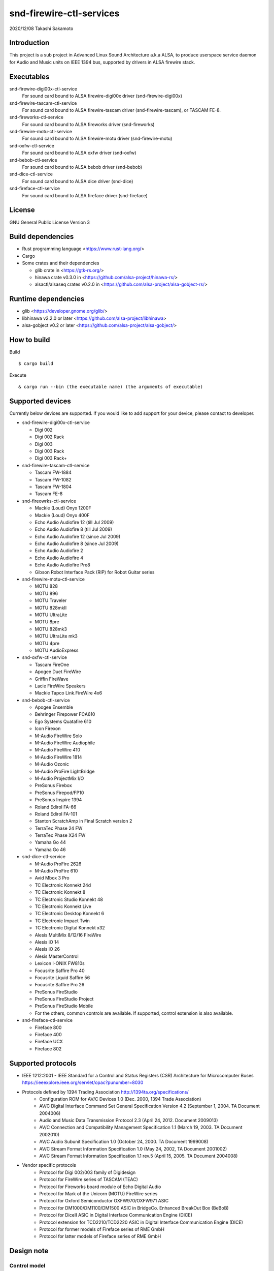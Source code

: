 ========================
snd-firewire-ctl-services
========================

2020/12/08
Takashi Sakamoto

Introduction
============

This project is a sub project in Advanced Linux Sound Architecture a.k.a ALSA,
to produce userspace service daemon for Audio and Music units on IEEE 1394 bus,
supported by drivers in ALSA firewire stack.

Executables
=================================

snd-firewire-digi00x-ctl-service
   For sound card bound to ALSA firewire-digi00x driver (snd-firewire-digi00x)
snd-firewire-tascam-ctl-service
   For sound card bound to ALSA firewire-tascam driver (snd-firewire-tascam), or TASCAM FE-8.
snd-fireworks-ctl-service
   For sound card bound to ALSA fireworks driver (snd-fireworks)
snd-firewire-motu-ctl-service
   For sound card bound to ALSA firewire-motu driver (snd-firewire-motu)
snd-oxfw-ctl-service
   For sound card bound to ALSA oxfw driver (snd-oxfw)
snd-bebob-ctl-service
   For sound card bound to ALSA bebob driver (snd-bebob)
snd-dice-ctl-service
   For sound card bound to ALSA dice driver (snd-dice)
snd-fireface-ctl-service
   For sound card bound to ALSA fireface driver (snd-fireface)

License
=======

GNU General Public License Version 3

Build dependencies
==================

* Rust programming language <https://www.rust-lang.org/>
* Cargo
* Some crates and their dependencies

  * glib crate in <https://gtk-rs.org/>
  * hinawa crate v0.3.0 in <https://github.com/alsa-project/hinawa-rs/>
  * alsactl/alsaseq crates v0.2.0 in <https://github.com/alsa-project/alsa-gobject-rs/>

Runtime dependencies
====================

* glib <https://developer.gnome.org/glib/>
* libhinawa v2.2.0 or later <https://github.com/alsa-project/libhinawa>
* alsa-gobject v0.2 or later <https://github.com/alsa-project/alsa-gobject/>

How to build
============

Build ::

    $ cargo build

Execute ::

    & cargo run --bin (the executable name) (the arguments of executable)

Supported devices
=================

Currently below devices are supported. If you would like to add support for
your device, please contact to developer.

* snd-firewire-digi00x-ctl-service

  * Digi 002
  * Digi 002 Rack
  * Digi 003
  * Digi 003 Rack
  * Digi 003 Rack+

* snd-firewire-tascam-ctl-service

  * Tascam FW-1884
  * Tascam FW-1082
  * Tascam FW-1804
  * Tascam FE-8

* snd-fireowrks-ctl-service

  * Mackie (Loud) Onyx 1200F
  * Mackie (Loud) Onyx 400F
  * Echo Audio Audiofire 12 (till Jul 2009)
  * Echo Audio Audiofire 8 (till Jul 2009)
  * Echo Audio Audiofire 12 (since Jul 2009)
  * Echo Audio Audiofire 8 (since Jul 2009)
  * Echo Audio Audiofire 2
  * Echo Audio Audiofire 4
  * Echo Audio Audiofire Pre8
  * Gibson Robot Interface Pack (RIP) for Robot Guitar series

* snd-firewire-motu-ctl-service

  * MOTU 828
  * MOTU 896
  * MOTU Traveler
  * MOTU 828mkII
  * MOTU UltraLite
  * MOTU 8pre
  * MOTU 828mk3
  * MOTU UltraLite mk3
  * MOTU 4pre
  * MOTU AudioExpress

* snd-oxfw-ctl-service

  * Tascam FireOne
  * Apogee Duet FireWire
  * Griffin FireWave
  * Lacie FireWire Speakers
  * Mackie Tapco Link.FireWire 4x6

* snd-bebob-ctl-service

  * Apogee Ensemble
  * Behringer Firepower FCA610
  * Ego Systems Quatafire 610
  * Icon Firexon
  * M-Audio FireWire Solo
  * M-Audio FireWire Audiophile
  * M-Audio FireWire 410
  * M-Audio FireWire 1814
  * M-Audio Ozonic
  * M-Audio ProFire LightBridge
  * M-Audio ProjectMix I/O
  * PreSonus Firebox
  * PreSonus Firepod/FP10
  * PreSonus Inspire 1394
  * Roland Edirol FA-66
  * Roland Edirol FA-101
  * Stanton ScratchAmp in Final Scratch version 2
  * TerraTec Phase 24 FW
  * TerraTec Phase X24 FW
  * Yamaha Go 44
  * Yamaha Go 46

* snd-dice-ctl-service

  * M-Audio ProFire 2626
  * M-Audio ProFire 610
  * Avid Mbox 3 Pro
  * TC Electronic Konnekt 24d
  * TC Electronic Konnekt 8
  * TC Electronic Studio Konnekt 48
  * TC Electronic Konnekt Live
  * TC Electronic Desktop Konnekt 6
  * TC Electronic Impact Twin
  * TC Electronic Digital Konnekt x32
  * Alesis MultiMix 8/12/16 FireWire
  * Alesis iO 14
  * Alesis iO 26
  * Alesis MasterControl
  * Lexicon I-ONIX FW810s
  * Focusrite Saffire Pro 40
  * Focusrite Liquid Saffire 56
  * Focusrite Saffire Pro 26
  * PreSonus FireStudio
  * PreSonus FireStudio Project
  * PreSonus FireStudio Mobile
  * For the others, common controls are available. If supported, control extension is also available.

* snd-fireface-ctl-service

  * Fireface 800
  * Fireface 400
  * Fireface UCX
  * Fireface 802

Supported protocols
===================

* IEEE 1212:2001 - IEEE Standard for a Control and Status Registers (CSR) Architecture for Microcomputer Buses https://ieeexplore.ieee.org/servlet/opac?punumber=8030
* Protocols defined by 1394 Trading Association http://1394ta.org/specifications/
   * Configuration ROM for AV/C Devices 1.0 (Dec. 2000, 1394 Trade Association)
   * AV/C Digital Interface Command Set General Specification Version 4.2 (September 1, 2004. TA Document 2004006)
   * Audio and Music Data Transmission Protocol 2.3 (April 24, 2012. Document 2009013)
   * AV/C Connection and Compatibility Management Specification 1.1 (March 19, 2003. TA Document 2002010)
   * AV/C Audio Subunit Specification 1.0 (October 24, 2000. TA Document 1999008)
   * AV/C Stream Format Information Specification 1.0 (May 24, 2002, TA Document 2001002)
   * AV/C Stream Format Information Specification 1.1 rev.5 (April 15, 2005. TA Document 2004008)
* Vendor specific protocols
   * Protocol for Digi 002/003 family of Digidesign
   * Protocol for FireWire series of TASCAM (TEAC)
   * Protocol for Fireworks board module of Echo Digital Audio
   * Protocol for Mark of the Unicorn (MOTU) FireWire series
   * Protocol for Oxford Semiconductor OXFW970/OXFW971 ASIC
   * Protocol for DM1000/DM1100/DM1500 ASIC in BridgeCo. Enhanced BreakOut Box (BeBoB)
   * Protocol for DiceII ASIC in Digital Interface Communication Engine (DICE)
   * Protocol extension for TCD2210/TCD2220 ASIC in Digital Interface Communication Engine (DICE)
   * Protocol for former models of Fireface series of RME GmbH
   * Protocol for latter models of Fireface series of RME GmbH

Design note
===========

Control model
-------------

.. image:: docs/control-model.png
   :alt: control model

Measure model
-------------

.. image:: docs/measure-model.png
   :alt: measure model

Notify model (with help of drivers in ALSA firewire stack)
-------------------------------------------------------------------

.. image:: docs/notify-model-a.png
   :alt: notify-a-model

Notify model (without any help of drivers in ALSA firewire stack)
-------------------------------------------------------------------

.. image:: docs/notify-model-b.png
   :alt: notify-b-model

Multi threading
---------------

.. image:: docs/overview.png
   :alt: overview
